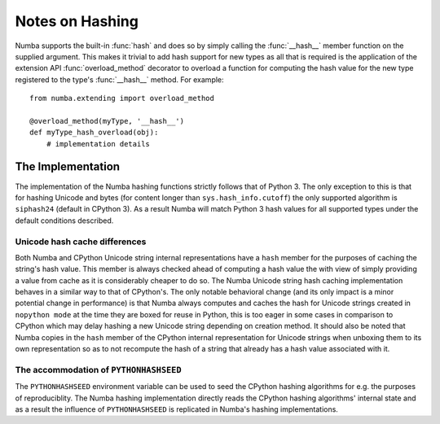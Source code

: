 
================
Notes on Hashing
================

Numba supports the built-in :func:`hash` and does so by simply calling the
:func:`__hash__` member function on the supplied argument. This makes it
trivial to add hash support for new types as all that is required is the
application of the extension API :func:`overload_method` decorator to overload
a function for computing the hash value for the new type registered to the
type's :func:`__hash__` method. For example::

    from numba.extending import overload_method

    @overload_method(myType, '__hash__')
    def myType_hash_overload(obj):
        # implementation details


The Implementation
==================

The implementation of the Numba hashing functions strictly follows that of
Python 3. The only exception to this is that for hashing Unicode and bytes (for
content longer than ``sys.hash_info.cutoff``) the only supported algorithm is
``siphash24`` (default in CPython 3). As a result Numba will match Python 3
hash values for all supported types under the default conditions described.

Unicode hash cache differences
------------------------------

Both Numba and CPython Unicode string internal representations have a ``hash``
member for the purposes of caching the string's hash value. This member is
always checked ahead of computing a hash value the with view of simply providing
a value from cache as it is considerably cheaper to do so. The Numba Unicode
string hash caching implementation behaves in a similar way to that of
CPython's. The only notable behavioral change (and its only impact is a minor
potential change in performance) is that Numba always computes and caches the
hash for Unicode strings created in ``nopython mode`` at the time they are boxed
for reuse in Python, this is too eager in some cases in comparison to CPython
which may delay hashing a new Unicode string depending on creation method. It
should also be noted that Numba copies in the ``hash`` member of the CPython
internal representation for Unicode strings when unboxing them to its own
representation so as to not recompute the hash of a string that already has a
hash value associated with it.

The accommodation of ``PYTHONHASHSEED``
---------------------------------------

The ``PYTHONHASHSEED`` environment variable can be used to seed the CPython
hashing algorithms for e.g. the purposes of reproduciblity. The Numba hashing
implementation directly reads the CPython hashing algorithms' internal state and
as a result the influence of ``PYTHONHASHSEED`` is replicated in Numba's
hashing implementations.
